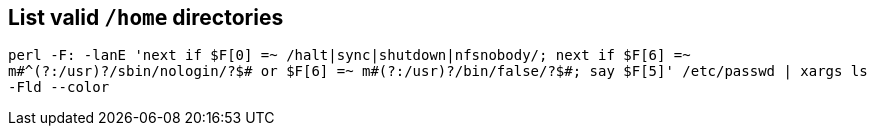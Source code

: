 == List valid `/home` directories
`perl -F: -lanE 'next if $F[0] =~ /halt|sync|shutdown|nfsnobody/; next if $F[6] =~ m#^(?:/usr)?/sbin/nologin/?$# or $F[6] =~ m#(?:/usr)?/bin/false/?$#; say $F[5]' /etc/passwd | xargs ls -Fld --color`
